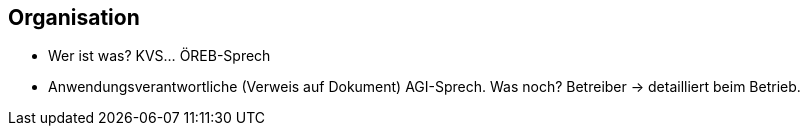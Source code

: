 == Organisation

- Wer ist was? KVS... ÖREB-Sprech
- Anwendungsverantwortliche (Verweis auf Dokument) AGI-Sprech. Was noch? Betreiber -> detailliert beim Betrieb.
